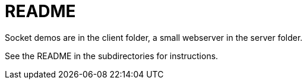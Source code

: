 = README

Socket demos are in the client folder, a small webserver in the server folder.

See the README in the subdirectories for instructions.


